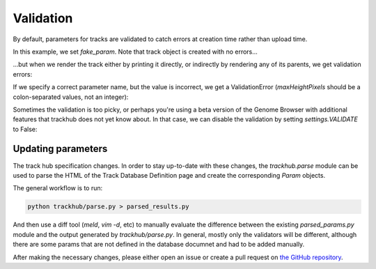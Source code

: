 .. _validation:

Validation
==========

By default, parameters for tracks are validated to catch errors at creation
time rather than upload time.

In this example, we set `fake_param`. Note that track object is created with no
errors...

.. testcode::

    import os
    import trackhub

    hub, genomes_file, genome, trackdb = trackhub.default_hub(
        hub_name="quickstart",
        genome="hg38",
        email="you@email.com")

    track1 = trackhub.Track(
        name="signal1",
        source=os.path.join(trackhub.helpers.data_dir(), 'sine-hg38-0.bedgraph.bw'),
        fake_param='asdf',
        tracktype='bigWig -2 2',
    )
    trackdb.add_tracks(track1)

...but when we render the track either by printing it directly, or indirectly
by rendering any of its parents, we get validation errors:

.. testcode::

    print(trackdb)

.. testoutput::

    Traceback (most recent call last):
    trackhub.track.ParameterError: The following parameters are unknown for track type bigWig -2 2: {'fake_param': 'asdf'}

If we specify a correct parameter name, but the value is incorrect, we get
a ValidationError (`maxHeightPixels` should be a colon-separated values, not an
integer):

.. testcode::

    track2 = trackhub.Track(
        name="signal1",
        source=os.path.join(trackhub.helpers.data_dir(), 'sine-hg38-0.bedgraph.bw'),
        maxHeightPixels=15,
        tracktype='bigWig -2 2',
    )
    trackdb.add_tracks(track2)
    print(track2)

.. testoutput::

    Traceback (most recent call last):
    trackhub.validate.ValidationError: Value 15 failed ColSV3 validation; Example value(s): 'a:b:c' or '0:10:100'

Sometimes the validation is too picky, or perhaps you're using a beta version
of the Genome Browser with additional features that trackhub does not yet know
about. In that case, we can disable the validation by setting
`settings.VALIDATE` to False:

.. testcode::

    trackhub.settings.VALIDATE = False
    print(trackdb)


.. testoutput::

    track signal1
    bigDataUrl signal1.bigWig
    shortLabel signal1
    longLabel signal1
    type bigWig -2 2
    fake_param asdf

    track signal1
    bigDataUrl signal1.bigWig
    shortLabel signal1
    longLabel signal1
    type bigWig -2 2
    maxHeightPixels 15

Updating parameters
-------------------
The track hub specification changes. In order to stay up-to-date with these
changes, the `trackhub.parse` module can be used to parse the HTML of the Track
Database Definition page and create the corresponding `Param` objects.

The general workflow is to run:

.. code-block:: bash

    python trackhub/parse.py > parsed_results.py

And then use a diff tool (`meld`, `vim -d`, etc) to manually evaluate the
difference between the existing `parsed_params.py` module and the output
generated by `trackhub/parse.py`. In general, mostly only the validators will
be different, although there are some params that are not defined in the
database documnet and had to be added manually.

After making the necessary changes, please either open an issue or create
a pull request on `the GitHub repository <https://github.com/daler/trackhub>`_.
